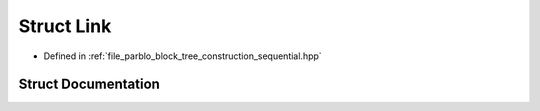 .. _exhale_struct_structparblo_1_1internal_1_1Link:

Struct Link
===========

- Defined in :ref:`file_parblo_block_tree_construction_sequential.hpp`


Struct Documentation
--------------------


.. doxygenstruct:: parblo::internal::Link
   :project: parblo
   :members:
   :protected-members:
   :undoc-members: